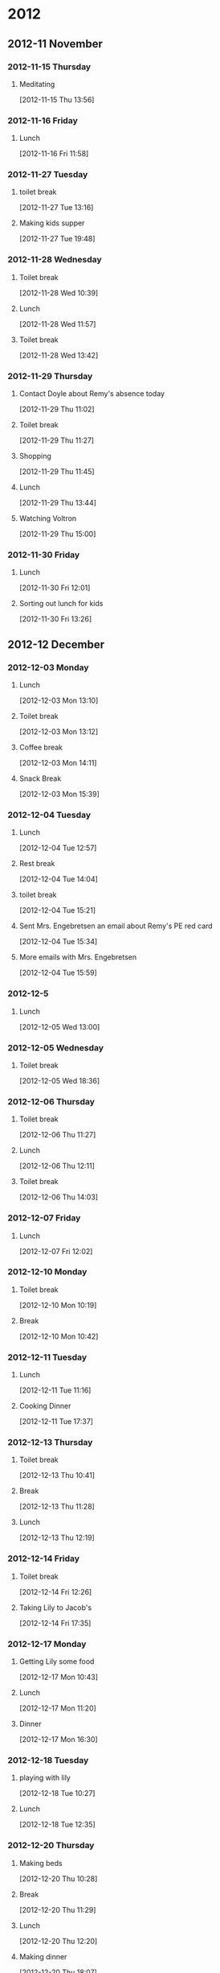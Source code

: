 #+FILETAGS: DIARY
* 2012
  :PROPERTIES:
  :ID:       7b41d67d-1999-4b37-ab1e-04132c54b4b8
  :END:
** 2012-11 November
*** 2012-11-15 Thursday
**** Meditating
     :LOGBOOK:
     CLOCK: [2012-11-15 Thu 13:56]--[2012-11-15 Thu 14:24] =>  0:28
     :END:
[2012-11-15 Thu 13:56]
*** 2012-11-16 Friday
**** Lunch
     :LOGBOOK:
     CLOCK: [2012-11-16 Fri 11:58]--[2012-11-16 Fri 13:07] =>  1:09
     :END:
     [2012-11-16 Fri 11:58]
*** 2012-11-27 Tuesday
**** toilet break
     :LOGBOOK:
     CLOCK: [2012-11-27 Tue 13:16]--[2012-11-27 Tue 13:33] =>  0:17
     :END:
[2012-11-27 Tue 13:16]
**** Making kids supper
     :LOGBOOK:
     CLOCK: [2012-11-27 Tue 19:48]--[2012-11-27 Tue 20:21] =>  0:33
     :END:
[2012-11-27 Tue 19:48]
*** 2012-11-28 Wednesday
**** Toilet break
     :LOGBOOK:
     CLOCK: [2012-11-28 Wed 10:39]--[2012-11-28 Wed 10:42] =>  0:03
     :END:
[2012-11-28 Wed 10:39]
**** Lunch
     :LOGBOOK:
     CLOCK: [2012-11-28 Wed 11:57]--[2012-11-28 Wed 13:00] =>  1:03
     :END:
[2012-11-28 Wed 11:57]
**** Toilet break
     :LOGBOOK:
     CLOCK: [2012-11-28 Wed 13:42]--[2012-11-28 Wed 13:56] =>  0:14
     :END:
[2012-11-28 Wed 13:42]
*** 2012-11-29 Thursday
**** Contact Doyle about Remy's absence today
     :LOGBOOK:
     CLOCK: [2012-11-29 Thu 11:02]--[2012-11-29 Thu 11:07] =>  0:05
     :END:
[2012-11-29 Thu 11:02]
**** Toilet break
     :LOGBOOK:
     CLOCK: [2012-11-29 Thu 11:27]--[2012-11-29 Thu 11:45] =>  0:18
     :END:
[2012-11-29 Thu 11:27]

**** Shopping 
     :LOGBOOK:
     CLOCK: [2012-11-29 Thu 11:45]--[2012-11-29 Thu 13:30] =>  1:45
     :END:
[2012-11-29 Thu 11:45]
**** Lunch
     :LOGBOOK:
     CLOCK: [2012-11-29 Thu 13:44]--[2012-11-29 Thu 14:16] =>  0:32
     :END:
[2012-11-29 Thu 13:44]
**** Watching Voltron
     :LOGBOOK:
     CLOCK: [2012-11-29 Thu 15:00]--[2012-11-29 Thu 15:39] =>  0:39
     :END:
[2012-11-29 Thu 15:00]
*** 2012-11-30 Friday
**** Lunch
     :LOGBOOK:
     CLOCK: [2012-11-30 Fri 12:01]--[2012-11-30 Fri 12:58] =>  0:57
     :END:
[2012-11-30 Fri 12:01]
**** Sorting out lunch for kids
     :LOGBOOK:
     CLOCK: [2012-11-30 Fri 13:26]--[2012-11-30 Fri 13:27] =>  0:01
     :END:
     [2012-11-30 Fri 13:26]
** 2012-12 December
*** 2012-12-03 Monday
**** Lunch
     :LOGBOOK:
     CLOCK: [2012-12-03 Mon 12:01]--[2012-12-03 Mon 13:09] =>  1:09
     :END:
[2012-12-03 Mon 13:10]
**** Toilet break
     :LOGBOOK:
     CLOCK: [2012-12-03 Mon 13:12]--[2012-12-03 Mon 13:29] =>  0:17
     :END:
[2012-12-03 Mon 13:12]
**** Coffee break
     :LOGBOOK:
     CLOCK: [2012-12-03 Mon 14:11]--[2012-12-03 Mon 14:26] =>  0:15
     :END:
[2012-12-03 Mon 14:11]
**** Snack Break
     :LOGBOOK:
     CLOCK: [2012-12-03 Mon 15:39]--[2012-12-03 Mon 15:52] =>  0:13
     :END:
[2012-12-03 Mon 15:39]
*** 2012-12-04 Tuesday
**** Lunch
     :LOGBOOK:
     CLOCK: [2012-12-04 Tue 12:57]--[2012-12-04 Tue 13:55] =>  0:58
     :END:
[2012-12-04 Tue 12:57]
**** Rest break
     :LOGBOOK:
     CLOCK: [2012-12-04 Tue 14:04]--[2012-12-04 Tue 14:39] =>  0:35
     :END:
[2012-12-04 Tue 14:04]
**** toilet break
     :LOGBOOK:
     CLOCK: [2012-12-04 Tue 14:50]--[2012-12-04 Tue 15:21] =>  0:31
     :END:
[2012-12-04 Tue 15:21]
**** Sent Mrs. Engebretsen an email about Remy's PE red card
     :LOGBOOK:
     CLOCK: [2012-12-04 Tue 15:34]--[2012-12-04 Tue 15:38] =>  0:04
     :END:
[2012-12-04 Tue 15:34]
**** More emails with Mrs. Engebretsen
     :LOGBOOK:
     CLOCK: [2012-12-04 Tue 15:59]--[2012-12-04 Tue 16:10] =>  0:11
     :END:
[2012-12-04 Tue 15:59]
*** 2012-12-5
**** Lunch
     :LOGBOOK:
     CLOCK: [2012-12-05 Wed 13:00]--[2012-12-05 Wed 14:15] =>  1:15
     :END:
[2012-12-05 Wed 13:00]
*** 2012-12-05 Wednesday
**** Toilet break
     :LOGBOOK:
     CLOCK: [2012-12-05 Wed 18:36]--[2012-12-05 Wed 18:48] =>  0:12
     :END:
[2012-12-05 Wed 18:36]
*** 2012-12-06 Thursday
**** Toilet break
     :LOGBOOK:
     CLOCK: [2012-12-06 Thu 11:20]--[2012-12-06 Thu 11:28] =>  0:08
     :END:
[2012-12-06 Thu 11:27]
**** Lunch
     :LOGBOOK:
     CLOCK: [2012-12-06 Thu 12:11]--[2012-12-06 Thu 12:49] =>  0:38
     :END:
[2012-12-06 Thu 12:11]
**** Toilet break
     :LOGBOOK:
     CLOCK: [2012-12-06 Thu 14:03]--[2012-12-06 Thu 14:24] =>  0:21
     :END:
[2012-12-06 Thu 14:03]
*** 2012-12-07 Friday
**** Lunch
     :LOGBOOK:
     CLOCK: [2012-12-07 Fri 12:02]--[2012-12-07 Fri 12:59] =>  0:57
     :END:
[2012-12-07 Fri 12:02]
*** 2012-12-10 Monday
**** Toilet break
     :LOGBOOK:
     CLOCK: [2012-12-10 Mon 10:00]--[2012-12-10 Mon 10:20] =>  0:20
     :END:
[2012-12-10 Mon 10:19]
**** Break
     :LOGBOOK:
     CLOCK: [2012-12-10 Mon 10:42]--[2012-12-10 Mon 11:08] =>  0:26
     :END:
[2012-12-10 Mon 10:42]
*** 2012-12-11 Tuesday
**** Lunch
     :LOGBOOK:
     CLOCK: [2012-12-11 Tue 11:16]--[2012-12-11 Tue 11:54] =>  0:38
     :END:
[2012-12-11 Tue 11:16]
**** Cooking Dinner
     :LOGBOOK:
     CLOCK: [2012-12-11 Tue 17:37]--[2012-12-11 Tue 18:14] =>  0:37
     :END:
[2012-12-11 Tue 17:37]
*** 2012-12-13 Thursday
**** Toilet break
     :LOGBOOK:
     CLOCK: [2012-12-13 Thu 10:41]--[2012-12-13 Thu 11:04] =>  0:23
     :END:
[2012-12-13 Thu 10:41]
**** Break
     :LOGBOOK:
     CLOCK: [2012-12-13 Thu 11:28]--[2012-12-13 Thu 11:34] =>  0:06
     :END:
[2012-12-13 Thu 11:28]
**** Lunch
     :LOGBOOK:
     CLOCK: [2012-12-13 Thu 13:55]--[2012-12-13 Thu 14:20] =>  0:25
     :END:
[2012-12-13 Thu 12:19]
*** 2012-12-14 Friday
**** Toilet break
     :LOGBOOK:
     CLOCK: [2012-12-14 Fri 12:10]--[2012-12-14 Fri 12:27] =>  0:17
     :END:
[2012-12-14 Fri 12:26]
**** Taking Lily to Jacob's
     :LOGBOOK:
     CLOCK: [2012-12-14 Fri 17:36]--[2012-12-14 Fri 17:47] =>  0:11
     :END:
[2012-12-14 Fri 17:35]
*** 2012-12-17 Monday
**** Getting Lily some food
     :LOGBOOK:
     CLOCK: [2012-12-17 Mon 10:43]--[2012-12-17 Mon 10:48] =>  0:05
     :END:
[2012-12-17 Mon 10:43]
**** Lunch
     :LOGBOOK:
     CLOCK: [2012-12-17 Mon 11:20]--[2012-12-17 Mon 12:30] =>  1:10
     :END:
[2012-12-17 Mon 11:20]
**** Dinner
     :LOGBOOK:
     CLOCK: [2012-12-17 Mon 16:30]--[2012-12-17 Mon 19:04] =>  2:34
     :END:
[2012-12-17 Mon 16:30]
*** 2012-12-18 Tuesday
**** playing with lily
     :LOGBOOK:
     CLOCK: [2012-12-18 Tue 10:27]--[2012-12-18 Tue 11:06] =>  0:39
     :END:
[2012-12-18 Tue 10:27]
**** Lunch
     :LOGBOOK:
     CLOCK: [2012-12-18 Tue 12:35]--[2012-12-18 Tue 13:25] =>  0:50
     :END:
[2012-12-18 Tue 12:35]
*** 2012-12-20 Thursday
**** Making beds
     :LOGBOOK:
     CLOCK: [2012-12-20 Thu 10:28]--[2012-12-20 Thu 10:35] =>  0:07
     :END:
[2012-12-20 Thu 10:28]
**** Break
     :LOGBOOK:
     CLOCK: [2012-12-20 Thu 11:29]--[2012-12-20 Thu 11:39] =>  0:10
     :END:
[2012-12-20 Thu 11:29]
**** Lunch
     :LOGBOOK:
     CLOCK: [2012-12-20 Thu 12:36]--[2012-12-20 Thu 13:20] =>  0:44
     :END:
[2012-12-20 Thu 12:20]
**** Making dinner
     :LOGBOOK:
     CLOCK: [2012-12-20 Thu 18:07]--[2012-12-20 Thu 18:45] =>  0:38
     :END:
[2012-12-20 Thu 18:07]
**** Brushing teeth
     :LOGBOOK:
     CLOCK: [2012-12-20 Thu 21:08]--[2012-12-20 Thu 21:13] =>  0:05
     :END:
[2012-12-20 Thu 21:08]
*** 2012-12-21 Friday
**** Going to bank
     :LOGBOOK:
     CLOCK: [2012-12-21 Fri 12:15]--[2012-12-21 Fri 13:00] =>  0:45
     :END:
[2012-12-21 Fri 13:00]
**** Lunch
     :LOGBOOK:
     CLOCK: [2012-12-21 Fri 13:05]--[2012-12-21 Fri 13:23] =>  0:18
     :END:
[2012-12-21 Fri 13:05]

